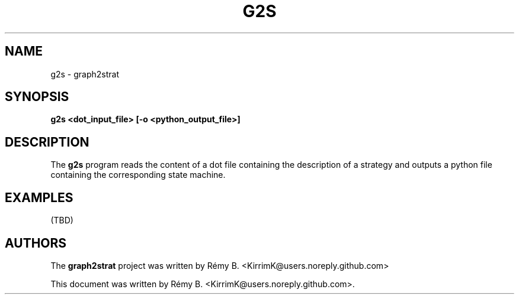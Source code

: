 .\"                                      Hey, EMACS: -*- nroff -*-
.\" (C) Copyright 2022-2023 Rémy B. <KirrimK@users.noreply.github.com>
.\"
.TH G2S 1 
.SH NAME
g2s \- graph2strat
.SH SYNOPSIS
.B g2s <dot_input_file> [-o <python_output_file>]
.SH DESCRIPTION
The 
.B g2s 
program reads the content of a dot file containing the description of a strategy and outputs a python file containing the corresponding state machine.

.SH EXAMPLES

(TBD)

.SH AUTHORS
The
.B graph2strat 
project was written by 
Rémy B. <KirrimK@users.noreply.github.com>
.PP
This document was written by Rémy B. <KirrimK@users.noreply.github.com>.